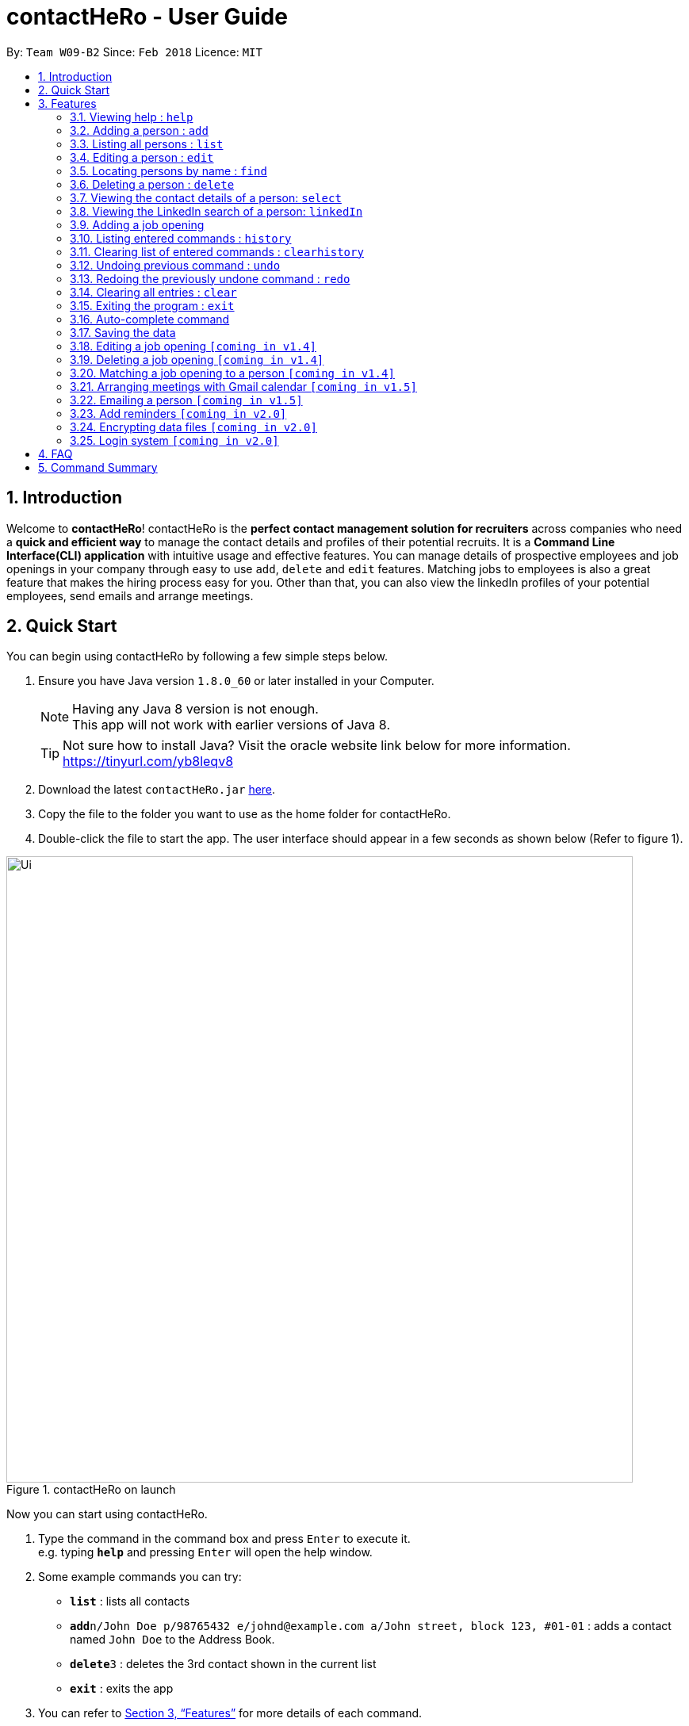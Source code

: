 = contactHeRo - User Guide
:toc:
:toc-title:
:toc-placement: preamble
:sectnums:
:imagesDir: images
:stylesDir: stylesheets
:xrefstyle: full
:experimental:
ifdef::env-github[]
:tip-caption: :bulb:
:note-caption: :information_source:
endif::[]
:repoURL: https://github.com/CS2103JAN2018-W09-B2/main

By: `Team W09-B2`      Since: `Feb 2018`      Licence: `MIT`

== Introduction

Welcome to *contactHeRo*! contactHeRo is the *perfect contact management solution for recruiters* across companies who need a *quick and efficient way* to manage the contact details and profiles of their potential recruits. It is a *Command Line Interface(CLI) application* with intuitive usage and effective features. You can manage details of prospective employees and job openings in your company through easy to use `add`, `delete` and `edit` features. Matching jobs to employees is also a great feature that makes the hiring process easy for you.
Other than that, you can also view the linkedIn profiles of your potential employees, send emails and arrange meetings.

== Quick Start

You can begin using contactHeRo by following a few simple steps below.

.  Ensure you have Java version `1.8.0_60` or later installed in your Computer.
+
[NOTE]
Having any Java 8 version is not enough. +
This app will not work with earlier versions of Java 8.
+
[TIP]
Not sure how to install Java? Visit the oracle website link below for more information. https://tinyurl.com/yb8leqv8


.  Download the latest `contactHeRo.jar` link:{repoURL}/releases[here].
.  Copy the file to the folder you want to use as the home folder for contactHeRo.
.  Double-click the file to start the app. The user interface should appear in a few seconds as shown below (Refer to figure 1).

.contactHeRo on launch
image::Ui.png[width="790", align="center"]

Now you can start using contactHeRo.

.  Type the command in the command box and press kbd:[Enter] to execute it. +
e.g. typing *`help`* and pressing kbd:[Enter] will open the help window.
.  Some example commands you can try:

* *`list`* : lists all contacts
* **`add`**`n/John Doe p/98765432 e/johnd@example.com a/John street, block 123, #01-01` : adds a contact named `John Doe` to the Address Book.
* **`delete`**`3` : deletes the 3rd contact shown in the current list
* *`exit`* : exits the app

.  You can refer to <<Features>> for more details of each command.

Thank you for choosing us as your contact management solution!

[[Features]]
== Features
contactHeRo is a *Command Line Interface(CLI) application*. Hence you need to type in the commands in order to use its features.

Below is the interface(refer to figure 2) that contactHeRo provides for you to type your command. +

.Command Box in contactHeRo
image::commandBox.png[width="790", align="center"]

*Command Format* +
Here is the format for the commands that will enable you to make most of contactHeRo.

* Words in `UPPER_CASE` are the parameters you are supposed to fill in. For example, in `add n/NAME`, `NAME` is a parameter which can be used as `add n/John Doe`.

* Items in square brackets are optional. You can choose to type them in or not. For example, you can type in `n/John Doe t/friend` or as `n/John Doe`.

* Items with `…`​ after them can be used multiple times including zero times. For example, you can use `t/TAG` as `{nbsp}` (i.e. 0 times), `t/friend`, `t/friend t/family` etc.

* Parameters can be in any order. If the command specifies `n/NAME p/PHONE_NUMBER`, `p/PHONE_NUMBER n/NAME` is also acceptable.

[NOTE]
In case you make a mistake while typing the command, contactHeRo will show you the right format of the command. +

Now that you have understood the command format, let's explore the features.

=== Viewing help : `help`

You can get help using the following format. +
Format: `help`

This will open the help window (refer to figure 3).

.Help Window in contactHeRo
image::helpWindow.png[width="790", align="center"]

=== Adding a person : `add`

You can add a person to contactHero using the following format. +

Format: `add n/NAME p/PHONE_NUMBER e/EMAIL a/ADDRESS cp/CURRENT_POSITION cc/COMPANY [pp/PROFILE_PICTURE_PATH] [t/TAG]...`

[TIP]
A person can have any number of tags (including 0)

[TIP]
Profile Picture indicates the profile picture's file path

Examples:

* `add n/John Doe p/98765432 e/johnd@example.com a/John street, block 123, #01-01 cp/Software Engineer cc/Google pp//home/john/Desktop/John.jpg` +

On running the above command, you should see the following success message: +

 New person added: John Doe Phone: 98765432 Email: johnd@example.com Address: John street, block 123, #01-01 Current Position: Software Engineer Company: Google Tags:

* `add n/Betsy Crowe t/friend e/betsycrowe@example.com a/Newgate Prison p/1234567 cp/Student cc/NUS t/Developer`

On running the above command, you should see the following success message: +

 New person added: Betsy Crowe Phone: 1234567 Email: betsycrowe@example.com Address: Newgate Prison Current Position: Student Company: NUS  Tags: Developer

=== Listing all persons : `list`

You can see a list of all persons in contactHero using the following format. +
Format: `list`

=== Editing a person : `edit`

You can edit an existing person in contactHero using this format. +

Format: `edit INDEX [n/NAME] [p/PHONE] [e/EMAIL] [a/ADDRESS] [cp/CURRENT_POSITION] [cc/COMPANY] [pp/PROFILE_PICTURE_PATH][t/TAG]...`

****
* Edits the person at the specified `INDEX`. Remember that the index refers to the index number shown in the last person listing. The index *must be a positive integer* 1, 2, 3, ...
* You need to provide at least one of the optional.
* Existing values will be updated to the input values.
* When you edit tags, the existing tags of the person will be removed i.e adding of tags is not cumulative.
* You can remove all the person's tags by typing `t/` without specifying any tags after it.
****

Examples:

* `edit 1 p/91234567 e/johndoe@example.com` +
Edits the phone number and email address of the 1st person to be `91234567` and `johndoe@example.com` respectively.

On running the above command, you should see the following success message: +

 Edited Person: John Doe Phone: 91234567 Email: johndoe@example.com Address: John street, block 123, #01-01 Current Position: Software Engineer Company: Google Tags:

* `edit 2 n/Betsy Crower t/` +
Edits the name of the 2nd person to be `Betsy Crower` and clears all existing tags.

On running the above command, you should see the following success message: +

 Edited Person: Betsy Crower Phone: 1234567 Email: betsycrowe@example.com Address: Newgate Prison Current Position: Student Company: NUS Tags:

=== Locating persons by name : `find`

You can find all the persons whose names or tags contain any of the given keywords using the following format. +
Format: `find n/KEYWORD [MORE_KEYWORDS]` to find by name or `find t/KEYWORD [MORE_KEYWORDS]` to find by tag

****
* The search is case insensitive. e.g `hans` will match `Hans`
* The order of the keywords does not matter. e.g. `Hans Bo` will match `Bo Hans`
* Only the name or tag is searched, depending on the prefix (n/ or t/)
* Only full words will be matched e.g. `Han` will not match `Hans`
* Persons matching at least one keyword will be returned (i.e. `OR` search). e.g. `Hans Bo` will return `Hans Gruber`, `Bo Yang`
****

Examples:

* `find n/John` +
This will show any person having the name `john` or `John`.
* `find t/designer` +
This will show `Jane Doe` whose tag is `designer`.
* `find n/Betsy Tim John` +
This will show any person having any of the names `Betsy`, `Tim`, or `John`.

=== Deleting a person : `delete`

You can delete a specified person from contactHeRo using the following format. +
Format: `delete INDEX`

****
* Deletes the person at the specified `INDEX`.
* The index refers to the index number shown in the most recent listing.
* The index *must be a positive integer* 1, 2, 3, ...
****

Examples:

* `list` +
`delete 2` +
This deletes the 2nd person in contactHeRo and on running the above command, you should see the following success message: +

 Deleted Person: John Doe Phone: 98765432 Email: johnd@example.com Address: John street, block 123, #01-01 Current Position: Software Engineer Company: Google Tags:

* `find Betsy` +
`delete 1` +
Deletes the 1st person in the results of the `find` command and on running the above command, you should see the following success message: +

  Deleted Person: Betsy Crower Phone: 1234567 Email: betsycrowe@example.com Address: Newgate Prison Current Position: Student Company: NUS Tags:


=== Viewing the contact details of a person: `select`

You can select a person identified by the index number used in the last person listing to view his/her contact details using the following format. +
Format: `select INDEX`

****
* Shows the contact details of the person at the specified `INDEX` in a formatted page.
* The index refers to the index number shown in the most recent listing.
* The index *must be a positive integer* `1, 2, 3, ...`
****

Examples:

* `list` +
`select 2` +
Selects the 2nd person in contactHeRo.

* `find Betsy` +
`select 1` +
Selects the 1st person in the results of the `find` command.

On running the above command, you should see a similar result as the following (refer to figure 4).

.Select Command Execution
image::selectCommand.png[width="790", align="center"]


=== Viewing the LinkedIn search of a person: `linkedIn`

You can select a person identified by the index number used in the last person listing to view his/her LinkedIn search using the following format. +
Format: `linkedIn INDEX`

****
* Loads the LinkedIn search of the person at the specified `INDEX`.
* The index refers to the index number shown in the most recent listing.
* The index *must be a positive integer* `1, 2, 3, ...`
* You *will have to login to LinkedIn* the first time to use this command in order to search the person.
****

Examples:

* `list` +
`linkedIn 2` +
Loads the LinkedIn search of the 2nd person in the contactHeRo.

* `find Betsy` +
`select 1` +
Loads the LinkedIn search of 1st person in the results of the `find` command.

On running the above command and after you have logged in, you should a similar result as the following (refer to figure 5):

.LinkedIn Command Execution
image::linkedInCommand.png[width="790", align="center"]

=== Adding a job opening

You can add a job opening to contactHero using the following format. +
Format: `addjob p/POSITION t/TEAM l/LOCATION n/NUMBER_OF_POSITIONS`

Examples:

* `addjob p/Software Engineer t/Cloud Services l/Singapore n/1`

On running the above command, you should see the following success message: +

 New job opening added: Software Engineer Team: Cloud Services Location: Singapore Number of Positions: 1

* `addjob p/Marketing Intern t/Social Media Marketing l/Singapore n/1`

On running the above command, you should see the following success message: +

 New job opening added: Marketing Intern Team: Social Media Marketing Location: Singapore Number of Positions: 1

=== Listing entered commands : `history`

Lists all the commands that you have entered in reverse chronological order. +
Format: `history`

[NOTE]
====
Pressing the kbd:[&uarr;] and kbd:[&darr;] arrows will display the previous and next input respectively in the command box.
====

=== Clearing list of entered commands : `clearhistory`

You can clear your history of entered commands using the following format. +
Format: `clearhistory`

On running the above command, you should see the following success message: +
 `Your history has been cleared.`

// tag::undoredo[]
=== Undoing previous command : `undo`

You can restore contactHeRo to the state before the previous _undoable_ command was executed using the following format. +
Format: `undo`

[NOTE]
====
Undoable commands: those commands that modify the contactHeRo's content (`add`, `delete`, `edit` and `clear`, `addjob`).
====

Examples:

* `delete 1` +
`list` +
`undo` (reverses the `delete 1` command) +

* `select 1` +
`list` +
`undo` +
The `undo` command fails as there are no undoable commands executed previously.

* `delete 1` +
`clear` +
`undo` (reverses the `clear` command) +
`undo` (reverses the `delete 1` command) +

=== Redoing the previously undone command : `redo`

You can reverse the most recent `undo` command using the following format. +
Format: `redo`

Examples:

* `delete 1` +
`undo` (reverses the `delete 1` command) +
`redo` (reapplies the `delete 1` command) +

* `delete 1` +
`redo` +
The `redo` command fails as there are no `undo` commands executed previously.

* `delete 1` +
`clear` +
`undo` (reverses the `clear` command) +
`undo` (reverses the `delete 1` command) +
`redo` (reapplies the `delete 1` command) +
`redo` (reapplies the `clear` command) +
// end::undoredo[]

=== Clearing all entries : `clear`

You can clear all entries from contactHeRo using the following format. +
Format: `clear`

On running the above command, you should see the following success message: +
`contactHeRo has been cleared!`

=== Exiting the program : `exit`

You can exit the program using the following format. +
Format: `exit`

=== Auto-complete command

To save your time, after typing a partial command, you can press TAB for the command to be auto-completed.
[NOTE]
The first lexicographically matched command is returned.
Examples:

* Typing `ad` and pressing `TAB` gives: +
    `add n/ e/ a/ [t/]...`

* Typing `h` and pressing `TAB` gives: +
     `help`

=== Saving the data

You do not need to save manually. contactHeRo saves the data into the hard disk for you automatically. +

// tag::dataencryption[]

=== Editing a job opening `[coming in v1.4]`

You will soon be able to edit a job opening in contactHeRo.

=== Deleting a job opening `[coming in v1.4]`

You will soon be able to delete a job opening in contactHeRo.

=== Matching a job opening to a person `[coming in v1.4]`

You will soon be able to match job openings to people in contactHeRo.

=== Arranging meetings with Gmail calendar `[coming in v1.5]`

You will soon be able to arrange meeting on Gmail calender using contactHero.

=== Emailing a person `[coming in v1.5]`

You can send email to any person you have saved in contactHeRo, without having to leave the app!

=== Add reminders `[coming in v2.0]`

You will soon be able to set reminders for meetings, appointments or any other event and contactHeRo will remind you of the event.

// tag::dataencryption[]
=== Encrypting data files `[coming in v2.0]`

_{explain how the user can enable/disable data encryption}_
// end::dataencryption[]

=== Login system `[coming in v2.0]`

The login system shall provide security to your data stored in contactHeRo.

== FAQ

*Q*: How do I transfer my data to another Computer? +
*A*: Install the app in the other computer and overwrite the empty data file it creates with the file that contains the data of your previous Address Book folder.

*Q*: How do I report bugs to the developers? +
*A*: Please send an email to contactHeRo@gmail.com if you find a bug. Thank you.

To ask more questions, please send your email to contactHeRo@gmail.com. +
We are willing to help you. +

== Command Summary

These are all the commands that you can use for the latest version of contactHeRo:

* *<<adding-a-person-code-add-code, Add>>* `add n/NAME p/PHONE_NUMBER e/EMAIL a/ADDRESS [pp/PROFILE_PICTURE_PATH]
[t/TAG]...` +
e.g. `add n/John Doe p/98765432 e/johnd@example.com a/Raffles Hall
pp//home/trafalgarandre/downloads/john.jpeg t/friends t/owesMoney`
* *<<clearing-all-entries-code-clear-code, Clear>>* : `clear`
* *<<clearing-list-of-entered-commands-code-clearhistory-code, ClearHistory>>* : `clearhistory`
* *<<deleting-a-person-code-delete-code, Delete>>* : `delete INDEX` +
e.g. `delete 3`
* *<<editing-a-person-code-edit-code, Edit>>* : `edit INDEX [n/NAME] [p/PHONE_NUMBER] [e/EMAIL] [a/ADDRESS]
[pp/PROFILE_PICTURE_PATH] [t/TAG]...` +
e.g. `edit 2 n/James Lee e/jameslee@example.com`
* *<<locating-persons-by-name-code-find-code, Find>>* : `find KEYWORD [MORE_KEYWORDS]` +
e.g. `find James Jake`
* *<<listing-all-persons-code-list-code, List>>* : `list`
* *<<viewing-help-code-help-code, Help>>* : `help`
* *<<viewing-the-contact-details-of-a-person-code-select-code, Select>>* : `select INDEX` +
e.g.`select 2`
* *<<listing-entered-commands-code-history-code, History>>* : `history`
* *<<undoing-previous-command-code-undo-code, Undo>>* : `undo`
* *<<redoing-the-previously-undone-command-code-redo-code, Redo>>* : `redo`
* *<<viewing-the-linkedin-search-of-a-person-code-linkedin-code, LinkedIn>>*: `linkedIn INDEX` +
e.g. `linkedIn 2`
* *<<adding-a-job-opening, Add job opening>>* : `addjob p/POSITION t/TEAM l/LOCATION n/NUMBER_OF_POSITIONS` +
e.g. `addjob p/Software Engineer t/Cloud Services l/Singapore n/2`
